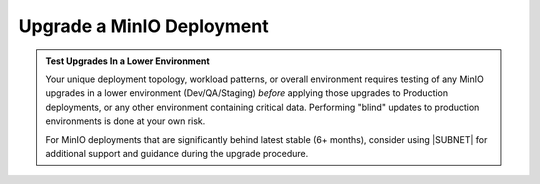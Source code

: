 .. _minio-upgrade:

==========================
Upgrade a MinIO Deployment
==========================

.. default-domain:: minio

.. contents:: Table of Contents
   :local:
   :depth: 2

.. admonition:: Test Upgrades In a Lower Environment
   :class: important

   Your unique deployment topology, workload patterns, or overall environment requires testing of any MinIO upgrades in a lower environment (Dev/QA/Staging) *before* applying those upgrades to Production deployments, or any other environment containing critical data.
   Performing "blind" updates to production environments is done at your own risk.

   For MinIO deployments that are significantly behind latest stable (6+ months), consider using |SUBNET| for additional support and guidance during the upgrade procedure.

.. cond:: linux

   .. include:: /includes/linux/steps-upgrade-minio-deployment.rst

.. cond:: container

   .. include:: /includes/container/steps-upgrade-minio-deployment.rst

.. cond:: windows

   .. include:: /includes/windows/steps-upgrade-minio-deployment.rst

.. cond:: macos

   .. include:: /includes/macos/steps-upgrade-minio-deployment.rst